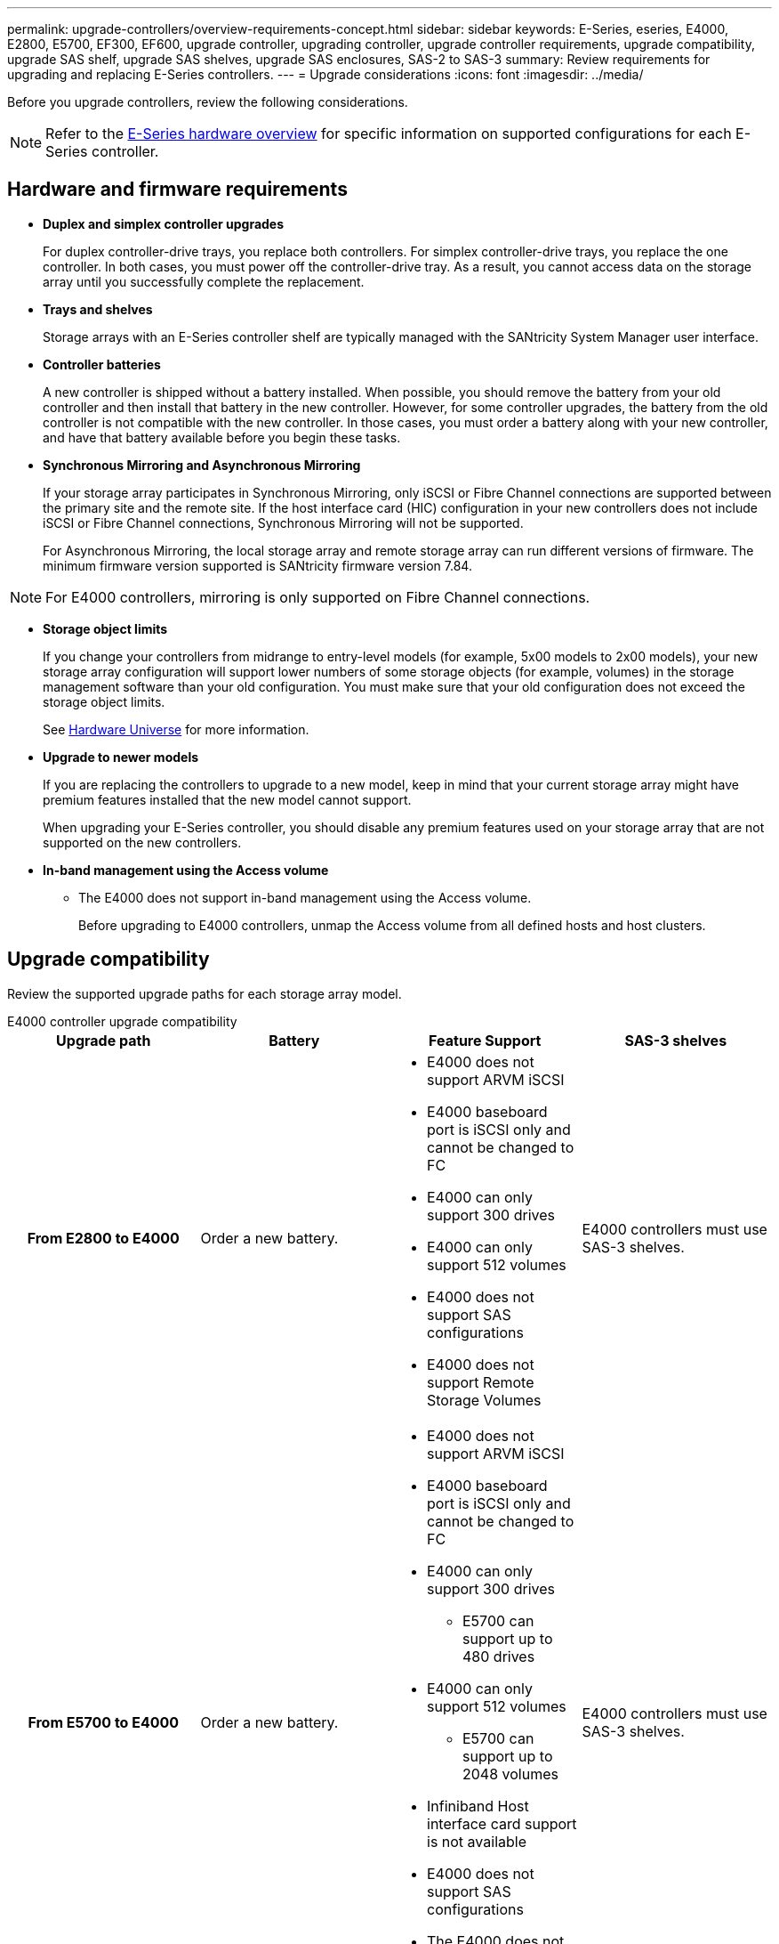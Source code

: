 ---
permalink: upgrade-controllers/overview-requirements-concept.html
sidebar: sidebar
keywords: E-Series, eseries, E4000, E2800, E5700, EF300, EF600, upgrade controller, upgrading controller, upgrade controller requirements, upgrade compatibility, upgrade SAS shelf, upgrade SAS shelves, upgrade SAS enclosures, SAS-2 to SAS-3
summary: Review requirements for upgrading and replacing E-Series controllers.
---
= Upgrade considerations
:icons: font
:imagesdir: ../media/

[.lead]
Before you upgrade controllers, review the following considerations.

NOTE: Refer to the https://docs.netapp.com/us-en/e-series/getting-started/learn-hardware-concept.html#e2800-models[E-Series hardware overview] for specific information on supported configurations for each E-Series controller.  

== Hardware and firmware requirements

* *Duplex and simplex controller upgrades*
+
For duplex controller-drive trays, you replace both controllers. For simplex controller-drive trays, you replace the one controller. In both cases, you must power off the controller-drive tray. As a result, you cannot access data on the storage array until you successfully complete the replacement.

* *Trays and shelves*
+
Storage arrays with an E-Series controller shelf are typically managed with the SANtricity System Manager user interface.

* *Controller batteries*
+
A new controller is shipped without a battery installed. When possible, you should remove the battery from your old controller and then install that battery in the new controller. However, for some controller upgrades, the battery from the old controller is not compatible with the new controller. In those cases, you must order a battery along with your new controller, and have that battery available before you begin these tasks.

* *Synchronous Mirroring and Asynchronous Mirroring*
+
If your storage array participates in Synchronous Mirroring, only iSCSI or Fibre Channel connections are supported between the primary site and the remote site. If the host interface card (HIC) configuration in your new controllers does not include iSCSI or Fibre Channel connections, Synchronous Mirroring will not be supported.
+
For Asynchronous Mirroring, the local storage array and remote storage array can run different versions of firmware. The minimum firmware version supported is SANtricity firmware version 7.84.

NOTE: For E4000 controllers, mirroring is only supported on Fibre Channel connections. 

* *Storage object limits*
+
If you change your controllers from midrange to entry-level models (for example, 5x00 models to 2x00 models), your new storage array configuration will support lower numbers of some storage objects (for example, volumes) in the storage management software than your old configuration. You must make sure that your old configuration does not exceed the storage object limits. 
+
See http://hwu.netapp.com/home.aspx[Hardware Universe^] for more information.

* *Upgrade to newer models*
+
If you are replacing the controllers to upgrade to a new model, keep in mind that your current storage array might have premium features installed that the new model cannot support.
+
When upgrading your E-Series controller, you should disable any premium features used on your storage array that are not supported on the new controllers.

* *In-band management using the Access volume*
+
** The E4000 does not support in-band management using the Access volume. 
+
Before upgrading to E4000 controllers, unmap the Access volume from all defined hosts and host clusters.

== Upgrade compatibility

Review the supported upgrade paths for each storage array model.

[role="tabbed-block"]
====

.E4000 controller upgrade compatibility
--
[cols=4*,cols="h,d,d,d",options="header"]
|===
| Upgrade path 
| Battery 
| Feature Support
| SAS-3 shelves

| From E2800 to E4000 

a| Order a new battery.

a|
* E4000 does not support ARVM iSCSI
+
* E4000 baseboard port is iSCSI only and cannot be changed to FC
+
* E4000 can only support 300 drives
+
* E4000 can only support 512 volumes
+
* E4000 does not support SAS configurations
+
* E4000 does not support Remote Storage Volumes 

a|
E4000 controllers must use SAS-3 shelves.

| From E5700 to E4000 

a|
Order a new battery.

a|
* E4000 does not support ARVM iSCSI
+
* E4000 baseboard port is iSCSI only and cannot be changed to FC
+
* E4000 can only support 300 drives
+
** E5700 can support up to 480 drives
+
* E4000 can only support 512 volumes
+
** E5700 can support up to 2048 volumes
+
* Infiniband Host interface card support is not available
+
* E4000 does not support SAS configurations 
+
* The E4000 does not support in-band management using the Access volume. 

a|
E4000 controllers must use SAS-3 shelves.

|===

--

.EF600 and EF300 controller upgrade compatibility
--
[cols=4*,cols="h,d,d,d",options="header"]
|===
| Upgrade path 
| Battery 
| Feature Support
| SAS-3 shelves

| From EF600 to EF600 with a different Host Interface Card 

a|
Reuse the old battery.

a|
* No support for thin provisioned volumes
+
* No support Synchronous mirroring 

|
EF600 controllers must use SAS-3 shelves.

| From EF300 to EF600 

a|
Reuse the old battery.

a|
* No support for thin provisioned volumes
+
* No support Synchronous mirroring 

a|
EF600 controllers must use SAS-3 shelves.
--

.Legacy controller upgrade compatibility
--
[cols=5*,cols="h,d,d,d,d",options="header"]
|===
| Upgrade path 
| Battery 
| Vendor ID
| Feature Support
| SAS-3 shelves

| From E2x00 to E2x00

a|
Reuse the old battery.

a| 
Additional steps required.

a| 
Legacy snapshots are not supported on the E2700.

a|
E2800 controllers must not be placed into SAS-2 shelves.

| From E2x00 to E5x00

a|
Order a new battery.

a|
Additional steps are required when upgrading from E2600 to E5500 or E5600, or when upgrading from E2700 to E5400.

a|
* Legacy snapshots are not supported on the E5500 or E5600.
+
* Legacy remote volume mirroring (RVM) is not supported on the E5500 or E5600 with iSCSI HICs.
+
* Data Assurance is not supported on the E5500 or E5600 with iSCSI HICs.
+
* E5700 controllers must not be placed into SAS-2 shelves.

a|
E5400, E5500, and E5600 controllers must not be placed into SAS-3 shelves.

| From E5x00 to E2x00

a|
Order a new battery.

a|
Additional steps are required when upgrading from E5500 or E5600 to E2600, or when upgrading from E5400 to E2700.

a|
Legacy snapshots are not supported on the E2700.

a|
5400, E5500, and E5600 controllers must not be placed into SAS-3 shelves.

| From E5x00 to E5x00

a|
Reuse the old battery.

a|
Additional steps required when upgrading from E5400 to E5500 or E5600.

a|
* Legacy snapshots are not supported on the E5500 or E5600.
+
* Legacy remote volume mirroring (RVM) is not supported on the E5400 or E5500 with iSCSI HICs.
+
* Data Assurance is not supported on the E5400 or E5500 with iSCSI HICs.
+
* E5700 controllers must not be placed into SAS-2 shelves.

a|
E5400, E5500, and E5600 controllers must not be placed into SAS-3 shelves.

| From EF5x0 to EF5x0

a|
Reuse the old battery.

a|
Additional steps required when upgrading from EF540 to EF550 or EF560.

a|
* No Legacy Snapshots for EF550/EF560.
+
* No Data Assurance for EF550/EF560 with iSCSI.
+
* EF570 controllers must not be placed into SAS-3 shelves.

a|
EF540, EF550, and EF560 controllers must not be placed into SAS-3 shelves.
--
====

== SAS enclosures

The E5700 supports DE5600 and DE6600 SAS-2 enclosures via head upgrade. When a E5700 controller is installed in SAS-2 enclosures, support for base host ports is disabled.

[options="header"]
|===
| SAS-2 shelves| SAS-3 shelves
a|
SAS-2 shelves include the following models:

* DE1600, DE5600, and DE6600 drive trays
+
* E5400, E5500, and E5600 controller-drive trays
+
* EF540, EF550 and EF560 flash arrays
+
* E2600 and E2700 controller-drive trays

a|
SAS-3 shelves include the following models:

* E4000 controller shelves
+
* EF600 controller shelves ^1^
+
* EF300 controller shelves ^1^
+
* E2800 controller shelves
+
* E5700 controller shelves
+
* DE212C, DE224C, DE460C drive shelves

|===

Notes:

. EF600 and EF300 controllers can only use SAS-3 shelves as expansion. 

== SAS-2 to SAS-3 investment protection

You can reconfigure your SAS-2 system to be used behind a new SAS-3 controller shelf (E57XX/EF570/E28XX).

NOTE: This procedure requires a Feature Product Variance Request (FPVR). To file an FPVR, contact your sales team.
